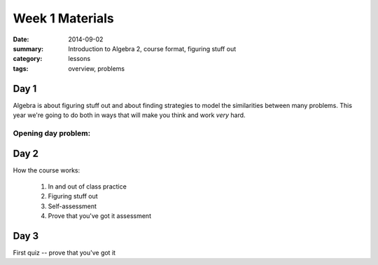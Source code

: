 Week 1 Materials 
################

:date: 2014-09-02
:summary: Introduction to Algebra 2, course format, figuring stuff out 
:category: lessons
:tags: overview, problems


=====
Day 1
=====

Algebra is about figuring stuff out and about finding strategies to
model the similarities between many problems.  This year we're going
to do both in ways that will make you think and work *very* hard.

Opening day problem:
--------------------


=====
Day 2
=====

How the course works:

 1. In and out of class practice
 2. Figuring stuff out
 3. Self-assessment
 4. Prove that you've got it assessment
 
=====
Day 3
=====

First quiz -- prove that you've got it
  

 
